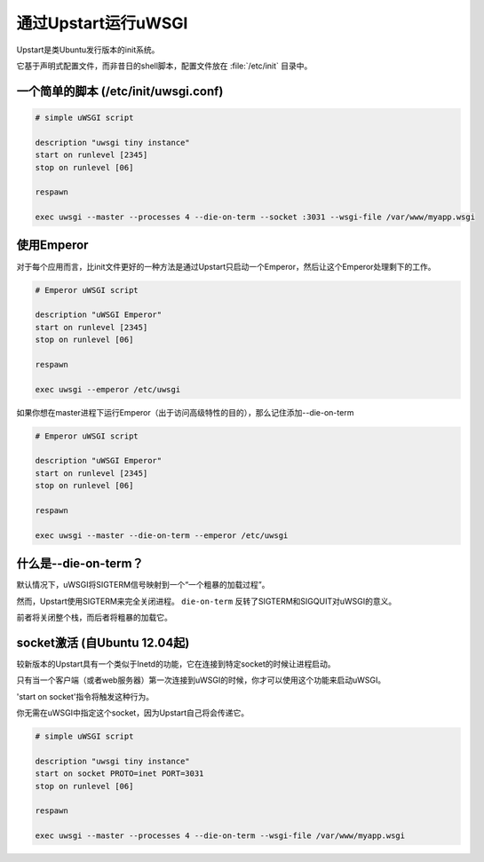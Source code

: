通过Upstart运行uWSGI
=========================

Upstart是类Ubuntu发行版本的init系统。

它基于声明式配置文件，而非昔日的shell脚本，配置文件放在 :file:`/etc/init` 目录中。

一个简单的脚本 (/etc/init/uwsgi.conf)
--------------------------------------

.. code-block:: upstart

    # simple uWSGI script
    
    description "uwsgi tiny instance"
    start on runlevel [2345]
    stop on runlevel [06]
    
    respawn
    
    exec uwsgi --master --processes 4 --die-on-term --socket :3031 --wsgi-file /var/www/myapp.wsgi
    
使用Emperor
-----------------

.. seealso:: :doc:`Emperor`

对于每个应用而言，比init文件更好的一种方法是通过Upstart只启动一个Emperor，然后让这个Emperor处理剩下的工作。

.. code-block:: upstart

    # Emperor uWSGI script
    
    description "uWSGI Emperor"
    start on runlevel [2345]
    stop on runlevel [06]
    
    respawn
    
    exec uwsgi --emperor /etc/uwsgi

如果你想在master进程下运行Emperor（出于访问高级特性的目的），那么记住添加--die-on-term


.. code-block:: upstart

    # Emperor uWSGI script
    
    description "uWSGI Emperor"
    start on runlevel [2345]
    stop on runlevel [06]
    
    respawn
    
    exec uwsgi --master --die-on-term --emperor /etc/uwsgi
    
什么是--die-on-term？
----------------------

默认情况下，uWSGI将SIGTERM信号映射到一个“一个粗暴的加载过程”。

然而，Upstart使用SIGTERM来完全关闭进程。 ``die-on-term`` 反转了SIGTERM和SIGQUIT对uWSGI的意义。

前者将关闭整个栈，而后者将粗暴的加载它。

socket激活 (自Ubuntu 12.04起)
-------------------------------------

较新版本的Upstart具有一个类似于Inetd的功能，它在连接到特定socket的时候让进程启动。

只有当一个客户端（或者web服务器）第一次连接到uWSGI的时候，你才可以使用这个功能来启动uWSGI。

'start on socket'指令将触发这种行为。

你无需在uWSGI中指定这个socket，因为Upstart自己将会传递它。

.. code-block:: upstart

    # simple uWSGI script
    
    description "uwsgi tiny instance"
    start on socket PROTO=inet PORT=3031
    stop on runlevel [06]
    
    respawn
    
    exec uwsgi --master --processes 4 --die-on-term --wsgi-file /var/www/myapp.wsgi

